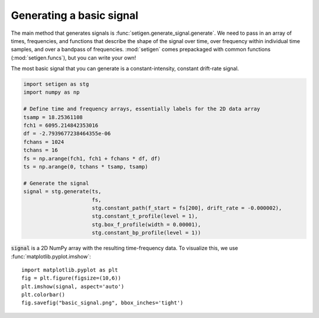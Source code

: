 Generating a basic signal
---------------------

The main method that generates signals is :func:`setigen.generate_signal.generate`.
We need to pass in an array of times, frequencies, and functions that describe
the shape of the signal over time, over frequency within individual time samples,
and over a bandpass of frequencies. :mod:`setigen` comes prepackaged with common
functions (:mod:`setigen.funcs`), but you can write your own!

The most basic signal that you can generate is a constant-intensity, constant
drift-rate signal.

.. code-block:: python

    import setigen as stg
    import numpy as np

    # Define time and frequency arrays, essentially labels for the 2D data array
    tsamp = 18.25361108
    fch1 = 6095.214842353016
    df = -2.7939677238464355e-06
    fchans = 1024
    tchans = 16
    fs = np.arange(fch1, fch1 + fchans * df, df)
    ts = np.arange(0, tchans * tsamp, tsamp)

    # Generate the signal
    signal = stg.generate(ts,
                          fs,
                          stg.constant_path(f_start = fs[200], drift_rate = -0.000002),
                          stg.constant_t_profile(level = 1),
                          stg.box_f_profile(width = 0.00001),
                          stg.constant_bp_profile(level = 1))

:code:`signal` is a 2D NumPy array with the resulting time-frequency data. To
visualize this, we use :func:`matplotlib.pyplot.imshow`::

    import matplotlib.pyplot as plt
    fig = plt.figure(figsize=(10,6))
    plt.imshow(signal, aspect='auto')
    plt.colorbar()
    fig.savefig("basic_signal.png", bbox_inches='tight')

.. image:: basic_signal.png
